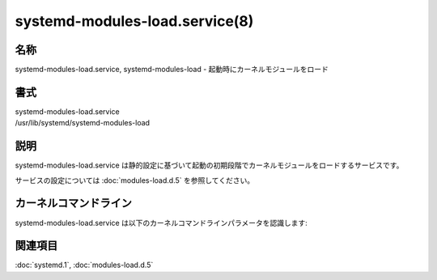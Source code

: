systemd-modules-load.service(8)
================================

名称
--------

systemd-modules-load.service, systemd-modules-load - 起動時にカーネルモジュールをロード

書式
--------

| systemd-modules-load.service
| /usr/lib/systemd/systemd-modules-load

説明
-----------

systemd-modules-load.service は静的設定に基づいて起動の初期段階でカーネルモジュールをロードするサービスです。

サービスの設定については :doc:`modules-load.d.5` を参照してください。

カーネルコマンドライン
--------------------------

systemd-modules-load.service は以下のカーネルコマンドラインパラメータを認識します:

.. option:: modules_load=, rd.modules_load=

   起動初期段階で静的にロードするカーネルモジュールをカンマで区切ったリストを指定します。前に "rd." が付くオプションは初期 RAM ディスクでのみ読み込まれます。

関連項目
--------

:doc:`systemd.1`,
:doc:`modules-load.d.5`